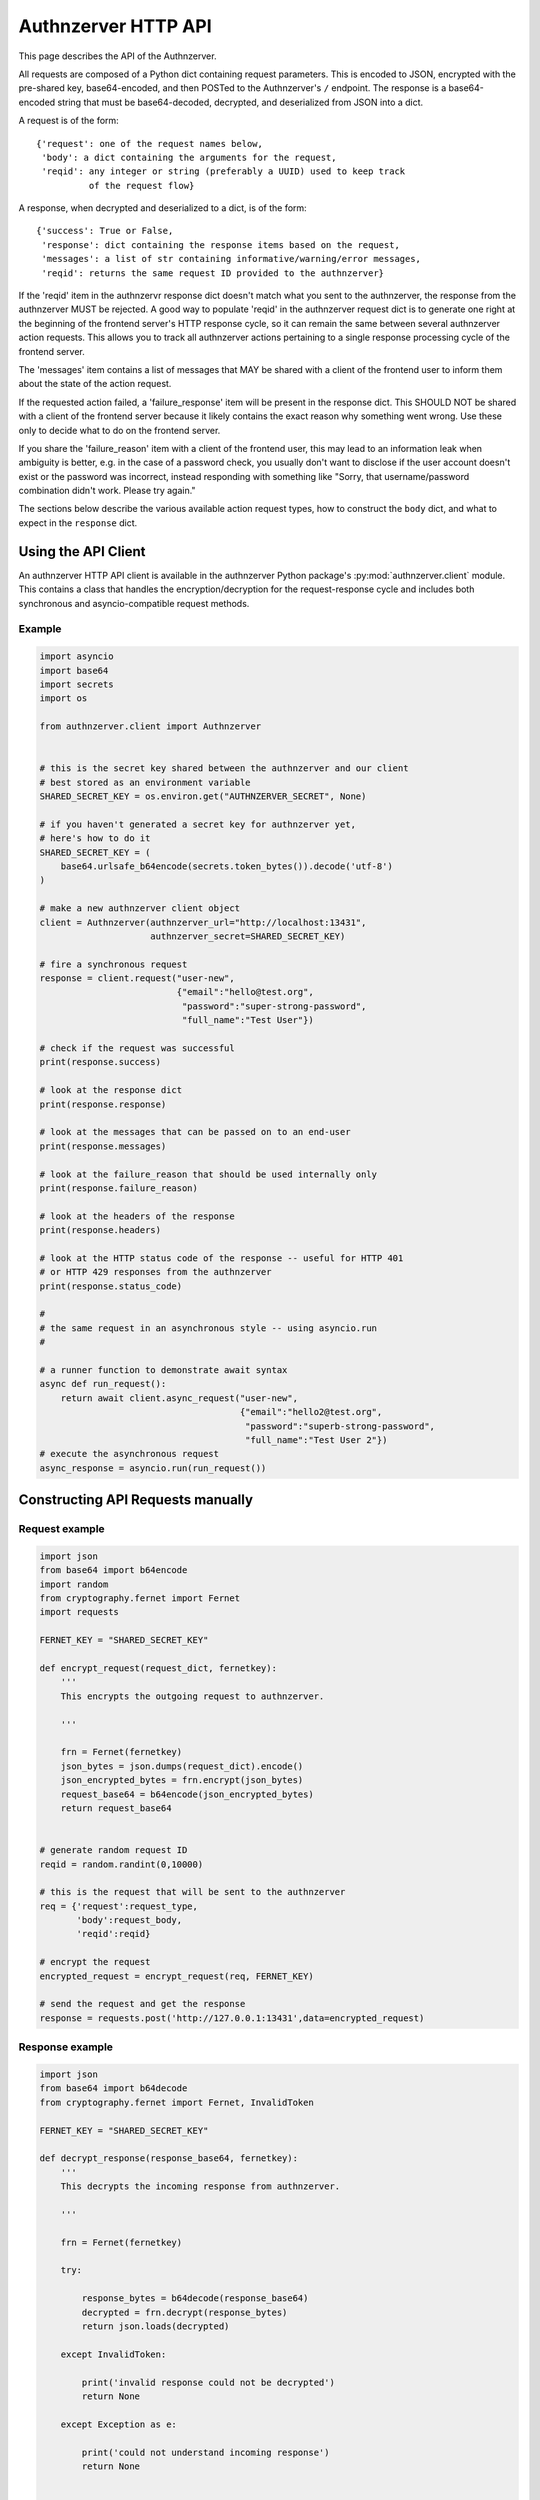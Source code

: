Authnzerver HTTP API
~~~~~~~~~~~~~~~~~~~~

This page describes the API of the Authnzerver.

All requests are composed of a Python dict containing request parameters. This
is encoded to JSON, encrypted with the pre-shared key, base64-encoded, and then
POSTed to the Authnzerver's ``/`` endpoint. The response is a base64-encoded
string that must be base64-decoded, decrypted, and deserialized from JSON into a
dict.

A request is of the form::

  {'request': one of the request names below,
   'body': a dict containing the arguments for the request,
   'reqid': any integer or string (preferably a UUID) used to keep track
            of the request flow}

A response, when decrypted and deserialized to a dict, is of the form::

  {'success': True or False,
   'response': dict containing the response items based on the request,
   'messages': a list of str containing informative/warning/error messages,
   'reqid': returns the same request ID provided to the authnzerver}

If the 'reqid' item in the authnzervr response dict doesn't match what you sent
to the authnzerver, the response from the authnzerver MUST be rejected. A good
way to populate 'reqid' in the authnzerver request dict is to generate one right
at the beginning of the frontend server's HTTP response cycle, so it can remain
the same between several authnzerver action requests. This allows you to track
all authnzerver actions pertaining to a single response processing cycle of the
frontend server.

The 'messages' item contains a list of messages that MAY be shared with a client
of the frontend user to inform them about the state of the action request.

If the requested action failed, a 'failure_response' item will be present in the
response dict. This SHOULD NOT be shared with a client of the frontend server
because it likely contains the exact reason why something went wrong. Use these
only to decide what to do on the frontend server.

If you share the 'failure_reason' item with a client of the frontend user, this
may lead to an information leak when ambiguity is better, e.g. in the case of a
password check, you usually don't want to disclose if the user account doesn't
exist or the password was incorrect, instead responding with something like
"Sorry, that username/password combination didn't work. Please try again."

The sections below describe the various available action request types, how to
construct the ``body`` dict, and what to expect in the ``response`` dict.

Using the API Client
====================

An authnzerver HTTP API client is available in the authnzerver Python package's
:py:mod:`authnzerver.client` module. This contains a class that handles the
encryption/decryption for the request-response cycle and includes
both synchronous and asyncio-compatible request methods.

Example
-------

.. code-block:: python

   import asyncio
   import base64
   import secrets
   import os

   from authnzerver.client import Authnzerver


   # this is the secret key shared between the authnzerver and our client
   # best stored as an environment variable
   SHARED_SECRET_KEY = os.environ.get("AUTHNZERVER_SECRET", None)

   # if you haven't generated a secret key for authnzerver yet,
   # here's how to do it
   SHARED_SECRET_KEY = (
       base64.urlsafe_b64encode(secrets.token_bytes()).decode('utf-8')
   )

   # make a new authnzerver client object
   client = Authnzerver(authnzerver_url="http://localhost:13431",
                        authnzerver_secret=SHARED_SECRET_KEY)

   # fire a synchronous request
   response = client.request("user-new",
                             {"email":"hello@test.org",
                              "password":"super-strong-password",
                              "full_name":"Test User"})

   # check if the request was successful
   print(response.success)

   # look at the response dict
   print(response.response)

   # look at the messages that can be passed on to an end-user
   print(response.messages)

   # look at the failure_reason that should be used internally only
   print(response.failure_reason)

   # look at the headers of the response
   print(response.headers)

   # look at the HTTP status code of the response -- useful for HTTP 401
   # or HTTP 429 responses from the authnzerver
   print(response.status_code)

   #
   # the same request in an asynchronous style -- using asyncio.run
   #

   # a runner function to demonstrate await syntax
   async def run_request():
       return await client.async_request("user-new",
                                         {"email":"hello2@test.org",
                                          "password":"superb-strong-password",
                                          "full_name":"Test User 2"})
   # execute the asynchronous request
   async_response = asyncio.run(run_request())


Constructing API Requests manually
==================================

Request example
---------------

.. code-block:: python

    import json
    from base64 import b64encode
    import random
    from cryptography.fernet import Fernet
    import requests

    FERNET_KEY = "SHARED_SECRET_KEY"

    def encrypt_request(request_dict, fernetkey):
        '''
        This encrypts the outgoing request to authnzerver.

        '''

        frn = Fernet(fernetkey)
        json_bytes = json.dumps(request_dict).encode()
        json_encrypted_bytes = frn.encrypt(json_bytes)
        request_base64 = b64encode(json_encrypted_bytes)
        return request_base64


    # generate random request ID
    reqid = random.randint(0,10000)

    # this is the request that will be sent to the authnzerver
    req = {'request':request_type,
           'body':request_body,
           'reqid':reqid}

    # encrypt the request
    encrypted_request = encrypt_request(req, FERNET_KEY)

    # send the request and get the response
    response = requests.post('http://127.0.0.1:13431',data=encrypted_request)


Response example
----------------

.. code-block:: python

    import json
    from base64 import b64decode
    from cryptography.fernet import Fernet, InvalidToken

    FERNET_KEY = "SHARED_SECRET_KEY"

    def decrypt_response(response_base64, fernetkey):
        '''
        This decrypts the incoming response from authnzerver.

        '''

        frn = Fernet(fernetkey)

        try:

            response_bytes = b64decode(response_base64)
            decrypted = frn.decrypt(response_bytes)
            return json.loads(decrypted)

        except InvalidToken:

            print('invalid response could not be decrypted')
            return None

        except Exception as e:

            print('could not understand incoming response')
            return None


    # decrypt the response
    decrypted_response_dict = decrypt_response(response.text, FERNET_KEY)


Session handling
================

``session-new``: Create a new session
-------------------------------------

Requires the following ``body`` items in a request:

- ``ip_address`` (str): the IP address of the client

- ``user_agent`` (str): the user agent of the client

- ``user_id`` (int): a user ID associated with the client

- ``expires`` (int): the number of days after which the token is invalid

- ``extra_info_json`` (dict): a dict containing arbitrary session associated
  information

Returns a ``response`` with the following items if successful:

- ``session_token`` (str): a session token suitable for use in a session cookie

- ``expires`` (str): a UTC datetime in ISO format indicating when the session
  expires

``session-exists``: Get info about an existing session
------------------------------------------------------

Requires the following ``body`` items in a request:

- ``session_token`` (str): the session token to check

Returns a ``response`` with the following items if successful:

- ``session_info`` (dict): a dict containing session info if it exists, None
  otherwise

``session-delete``: Delete a session
------------------------------------

Requires the following ``body`` items in a request:

- ``session_token`` (str): the session token to delete

Returns a ``response`` with the following items:

- None. Check the ``success`` item in the returned dict.

``session-delete-userid``: Delete all sessions for a user ID
------------------------------------------------------------

Requires the following ``body`` items in a request:

- ``session_token`` (str): the current session token

- ``user_id`` (int): a user ID associated with the client

- ``keep_current_session`` (bool): whether to keep the currently logged-in
  session

Returns a ``response`` with the following items:

- None. Check the ``success`` item in the returned dict.

``user-login``: Perform a user login action
-------------------------------------------

Requires the following ``body`` items in a request:

- ``session_token`` (str): the session token associated with the ``user_id``

- ``email`` (str): the email address associated with the ``user_id``

- ``password`` (str): the password associated with the ``user_id``

Returns a ``response`` with the following items if successful:

- ``user_id`` (int): a user ID associated with the logged-in user or None if
  login failed.

``user-logout``: Perform a user logout action
---------------------------------------------

Requires the following ``body`` items in a request:

- ``user_id`` (int): a user ID associated with the logged-in user or None if
  login failed.

- ``session_token`` (str): the session token associated with the ``user_id``

Returns a ``response`` with the following items if successful:

- ``user_id`` (int): a user ID associated with the logged-in user or None if
  logout failed.

``user-passcheck``: Perform a user password check (requires an existing session)
--------------------------------------------------------------------------------

Requires the following ``body`` items in a request:

- ``session_token`` (str): the session token associated with the ``user_id``

- ``password`` (str): the password associated with the ``user_id``

Returns a ``response`` with the following items if successful:

- ``user_id`` (int): a user ID associated with the logged-in user or None if
  password check failed.

``user-passcheck-nosession``: Perform a user password check (without an existing session)
-----------------------------------------------------------------------------------------

Requires the following ``body`` items in a request:

- ``email`` (str): the email address associated with the ``user_id``

- ``password`` (str): the password associated with the ``user_id``

Returns a ``response`` with the following items if successful:

- ``user_id`` (int): a user ID associated with the logged-in user or None if
  password check failed.


User handling
=============

``user-new``: Create a new user
-------------------------------

Requires the following ``body`` items in a request:

- ``full_name`` (str): the user's full name

- ``email`` (str): the user's email address

- ``password`` (str): the user's password

Optional parameters are:

- ``extra_info`` (dict): arbitrary key-val items to store for this user. This is
  a good place to store user metadata like their organization, their avatar URL,
  their full address, etc.

- ``verify_retry_wait`` (int, default 6, minimum 1): The amount of time in hours
  the user must wait to retry a failed sign-up attempt. This situation arises if
  the user didn't get to their verification token email in time and it expired,
  or they sent back the incorrect token. The user must then wait for
  *verify_retry_wait* hours before they can try to sign up for an account again
  and get a new verification token via email.

Returns a ``response`` with the following items if successful:

- ``user_email`` (str): the user's email address

- ``user_id`` (int): the user's integer user ID

- ``send_verification`` (bool): whether or not an email for user signup
  verification should be sent to this user

``user-delete``: Delete an existing user
----------------------------------------

Requires the following ``body`` items in a request:

- ``email`` (str): the email address of the user

- ``user_id`` (int): the user ID of the user

- ``password`` (str): the password of the user to confirm account deletion if
  the user initiates this request themselves. optional if request was initiated
  by a superuser.

Returns a ``response`` with the following items if successful:

- ``user_id`` (str): the user ID of the just deleted user

- ``email`` (str): the email address of the just deleted user

``user-list``: List all users' or a single user's properties
------------------------------------------------------------

Requires the following ``body`` items in a request:

- ``user_id`` (int): the user ID of the user to look up. If None, will list all
  users.

 Returns a ``response`` with the following items if successful:

- ``user_info`` (list of dicts): a list containing all user info as a dict per
  user. Each dict has the following items of information as dict keys:
  ``user_id``, ``system_id``, ``full_name``, ``email``, ``is_active``,
  ``created_on``, ``user_role``, ``last_login_try``, ``last_login_success``,
  ``extra_info``.

``user-lookup-email``: Look up a user's info given their email address
----------------------------------------------------------------------

Requires the following ``body`` items in a request:

- ``email`` (str): the email address of the user to look up.

 Returns a ``response`` with the following items if successful:

- ``user_info`` (dict): a dict with the following items of information for the
  user as dict keys: ``user_id``, ``system_id``, ``full_name``, ``email``,
  ``is_active``, ``created_on``, ``user_role``, ``last_login_try``,
  ``last_login_success``, ``extra_info``.

``user-lookup-match``: Look up users by matching on a property
--------------------------------------------------------------

Requires the following ``body`` items in a request:

- ``by`` (str): the property to look up users by. This must be one of the
  following: ``user_id``, ``system_id``, ``full_name``, ``email``,
  ``is_active``, ``created_on``, ``user_role``, ``last_login_try``,
  ``last_login_success``, ``extra_info``.

- ``match`` (str or dict): the value to match against the stored value of the
  property. If this is a dict, then ``by`` must be equal to ``extra_info``. The
  dict must be of the form ``{'key':'value'}`` to match one of the JSON items in
  the ``extra_info`` column of the ``users`` table.

Returns a ``response`` with the following items if successful:

- ``user_info`` (list): a list of dicts with the following items of information
  for each user as dict keys: ``user_id``, ``system_id``, ``full_name``,
  ``email``, ``is_active``, ``created_on``, ``user_role``, ``last_login_try``,
  ``last_login_success``, ``extra_info``.

``user-edit``: Edit a user's properties
---------------------------------------

Requires the following ``body`` items in a request:

- ``user_id`` (int): the user ID of the user initiating this request

- ``user_role`` (str): the role of the user initiating this request

- ``session_token`` (str): the session token of the user initiating this request

- ``target_userid`` (int): the user ID that will be the subject of this request

- ``update_dict`` (dict): the items to update. Keys that can be updated by all
  authenticated users are: ``full_name``, ``email``. Additional keys that can be
  updated by superusers only are: ``is_active``, ``user_role``.

Returns a ``response`` with the following items if successful:

- ``user_info`` (dict): dict containing the user's updated information

``user-lock``: Toggle a lock out for an existing user
-----------------------------------------------------

Requires the following ``body`` items in a request:

- ``user_id`` (int): the user ID initiating this request

- ``user_role`` (str): the role of the user initiating this request

- ``session_token`` (str): the session token of the user initiating this request

- ``target_userid`` (int): the user ID of the subject of this request

- ``action`` (str): either ``unlock`` or ``lock``

Returns a ``response`` with the following items if successful:

- ``user_info`` (dict): a dict with user info related to current lock and
  account status.

This request can only be initiated by users with the ``superuser`` role.


Password handling
=================

``user-changepass``: Change an existing user's password
-------------------------------------------------------

Requires the following ``body`` items in a request:

- ``user_id`` (int): the integer user ID of the user

- ``session_token`` (str): the current session token of the user

- ``full_name`` (str): the full name of the user

- ``email`` (str): the email address of the user

- ``current_password`` (str): the current password that will be changed

- ``new_password`` (str): the new password that will be used from now on

Returns a ``response`` with the following items if successful:

- ``user_id`` (int): the user ID of the user

- ``email`` (str): the email address of the user

``user-changepass-nosession``: Change an existing user's password (no session required)
---------------------------------------------------------------------------------------

Requires the following ``body`` items in a request:

- ``user_id`` (int): the integer user ID of the user

- ``full_name`` (str): the full name of the user

- ``email`` (str): the email address of the user

- ``current_password`` (str): the current password that will be changed

- ``new_password`` (str): the new password that will be used from now on

Returns a ``response`` with the following items if successful:

- ``user_id`` (int): the user ID of the user

- ``email`` (str): the email address of the user


``user-resetpass``: Reset a user's password
-------------------------------------------

Requires the following ``body`` items in a request:

- ``email_address`` (str): the email address of the user whose password will be
  reset

- ``new_password`` (str): the new password provided by the user

- ``session_token`` (str): the session token of the session initiating the
  request

Returns a ``response`` with the following items:

- None, check the ``success`` key to see if the request succeeded.

Note that this API action deletes all of the user's existing sessions to make
them log in again with the new password.

``user-resetpass-nosession``: Reset a user's password (no session required)
---------------------------------------------------------------------------

Requires the following ``body`` items in a request:

- ``email_address`` (str): the email address of the user whose password will be
  reset

- ``new_password`` (str): the new password provided by the user

- ``required_active`` (bool): if True, the user's *is_active* column value in
  the DB is required to be True. If False, the user's *is_active* column value
  in the DB is required to be False. Use this to require a specific user
  lock-out state before the password is reset. For example, if you always lock
  out users after their password-reset email token is verified and before
  they've entered a new password, set *required_active* to False.

Returns a ``response`` with the following items:

- None, check the ``success`` key to see if the request succeeded.

``user-validatepass``: Validate the user's password to see if it's insecure
---------------------------------------------------------------------------

Requires the following ``body`` items in a request:

- ``password`` (str): the password to validate

- ``email`` (str): the user's email address

- ``full_name`` (str): the user's full name

Optional items include:

- ``min_pass_length`` (int, default: 12): the minimum allowed password length in
  number of characters

- ``max_unsafe_similarity`` (int, default: 30): the maximum allowed string
  similarity (normalized to 100) between the user's password and their email
  address, their name, or the server's domain name.

Returns a ``response`` with the following items:

- ``success`` (bool): whether the password is OK.

- ``messages`` (str): any messages for the end-user that explain why their
  password was rejected if it was.


Authorization actions
=====================

These actions depend on a permissions policy that can be specified when the
authnzerver starts up. This is a JSON file describing the roles, items, actions,
item visibilities, and finally, the appropriate access rules and limits for each
role. An example is the
`default-permissions-model.json <https://github.com/waqasbhatti/authnzerver/blob/master/authnzerver/default-permissions-model.json>`_
shipped with the authnzerver package. If you don't specify a policy JSON as an
environment variable or as a command line option, this default policy will be
used.

``user-check-access``: Check if the specified user can access a specified item
------------------------------------------------------------------------------

Requires the following ``body`` items in a request:

- ``user_id`` (int): the user ID of the user attempting access.

- ``user_role`` (str): the role of the user attempting access.

- ``action`` (str): the action being checked.

- ``target_name`` (str): the item that the action is going to be applied to.

- ``target_owner`` (int): the user ID of the item's owner.

- ``target_visibility`` (str): the visibility of the item being accessed.

- ``target_sharedwith`` (str): a CSV list of user IDs that the item is shared
  with.

Returns a ``response`` with the following items if successful:

- None, check the value of ``success``. ``True`` indicates the access was
  successfully granted, ``False`` indicates otherwise.

``user-check-limit``: Check if the specified user is over a specified limit
---------------------------------------------------------------------------

Requires the following ``body`` items in a request:

- ``user_id`` (int): the user ID of the user being checked for limit overage.

- ``user_role`` (str): the role of the user being checked.

- ``limit_name`` (str): the name of the limit to be checked.

- ``value_to_check`` (float, int): the amount to be checked against the limit
  value.

Returns a ``response`` with the following items if successful:

- None, check the value of ``success``. ``True`` indicates the user is under the
  specified limit, ``False`` indicates otherwise.


Email actions
=============

``user-sendemail-signup``: Send a verification email to a new user
------------------------------------------------------------------

Requires the following ``body`` items in a request:

- ``email_address`` (str): the email address of the new user

- ``session_token`` (str): the session token of the session initiating this
  request

- ``created_info`` (dict): the dict returned from the ``user-new`` request

- ``server_name`` (str): a name associated with the frontend server initiating
  the request (used in the email sent to the user)

- ``server_baseurl`` (str): the base URL of the frontend server initiating the
  request (used in the email sent to the user).

- ``account_verify_url`` (str): the URL fragment of the account verification
  endpoint on the frontend server initiating the request (used in the email sent
  to the user).

- ``verification_token`` (str): a time-stamped verification token generated by
  the frontend (this will be used as the verification token in the email text)

- ``verification_expiry`` (int): number of seconds after which the verification
  token will expire.

Returns a ``response`` with the following items if successful:

- ``user_id`` (int): the user ID of the user the email was sent to

- ``email_address`` (str): the email address the email was sent to

- ``emailverify_sent_datetime`` (str): the UTC datetime the email was sent on in
  ISO format

``user-sendemail-forgotpass``: Send a verification email to a user who forgot their password
--------------------------------------------------------------------------------------------

Requires the following ``body`` items in a request:

- ``email_address`` (str): the email address of the new user

- ``session_token`` (str): the session token of the session initiating this
  request

- ``created_info`` (dict): the dict returned from the ``user-new`` request

- ``server_name`` (str): a name associated with the frontend server initiating
  the request (used in the email sent to the user)

- ``server_baseurl`` (str): the base URL of the frontend server initiating the
  request (used in the email sent to the user).

- ``password_forgot_url`` (str): the URL fragment of the forgot-password process
  initiation endpoint on the frontend server initiating the request (used in the
  email sent to the user).

- ``verification_token`` (str): a time-stamped verification token generated by
  the frontend (this will be used as the verification token in the email text)

- ``verification_expiry`` (int): number of seconds after which the verification
  token will expire.

Returns a ``response`` with the following items if successful:

- ``user_id`` (int): the user ID of the user the email was sent to

- ``email_address`` (str): the email address the email was sent to

- ``emailforgotpass_sent_datetime`` (str): the UTC datetime the email was sent on in
  ISO format

``user-set-emailverified``: Set the "verified" flag for a user completing sign-up
---------------------------------------------------------------------------------

Requires the following ``body`` items in a request:

- ``email`` (str): the email address of the new user that has completed sign-up
  and the verification token challenge.

Returns a ``response`` with the following items if successful:

- ``user_id`` (int): the user ID of the newly signed-up user the email was sent
  to

- ``user_role`` (str): the user role of the newly signed-up user

- ``is_active`` (bool): True if the user is successfully tagged as verified.

- ``emailverify_sent_datetime`` (str): the UTC datetime the email was sent
  on in ISO format

``user-set-emailsent``: Set the sent datetime for a user sign-up or forgot-pass email
-------------------------------------------------------------------------------------

When some other way of emailing the user, external to authnzerver, is used to
notify them about a signup verification or a forgot-password challenge, use this
API call to set the corresponding time at which the emails were sent. This lets
it do the right thing if someone tries to sign up for an account with the same
email address later.

Requires the following ``body`` items in a request:

- ``email`` (str): the email address of the new user that has completed sign-up
  and the verification token challenge.

- ``email_type`` (str): either "signup" or "forgotpass".

Returns a ``response`` with the following items if successful:

- ``user_id`` (int): the user ID of the newly signed-up user the email was sent
  to

- ``user_role`` (str): the user role of the newly signed-up user

- ``is_active`` (bool): True if the user is successfully tagged as verified.

- ``emailverify_sent_datetime`` (str): the UTC datetime the email was sent
  on in ISO format

- ``emailforgotpass_sent_datetime`` (str): the UTC datetime the email was sent
  on in ISO format


API key actions
===============

``apikey-new``: Create a new API key tied to a user ID, role, and existing user session
---------------------------------------------------------------------------------------

Requires the following ``body`` items in a request:

- ``issuer`` (str): the entity that will be designated as the API key issuer

- ``audience`` (str): the service this API key is being issued for (usually the
  host name of the frontend server)

- ``subject`` (list of str or str): the specific API endpoint(s) this API key is
  being issued for (usually a list of URIs for specific service endpoints)

- ``apiversion`` (int): the version of the API this key is valid for

- ``expires_days`` (int): the number of days that the API key will be valid for

- ``not_valid_before`` (int): the number of seconds after the current UTC time
  required before the API key becomes valid

- ``user_id`` (int): the user ID of the user that this API key is tied to

- ``user_role`` (str): the role of the user that this API key is tied to

- ``ip_address`` (str): the IP address that this API key is tied to

- ``user_agent`` (str): the user agent of the user creating the API key

- ``session_token`` (str): the session token of the user requesting this API key

Returns a ``response`` with the following items if successful:

- ``apikey`` (str): the API key information dict dumped to a JSON string

- ``expires`` (str): a UTC datetime in ISO format indicating when the API key
  expires

``apikey-verify``: Verify a session-tied API key's user ID, role, expiry, and token
-----------------------------------------------------------------------------------

Requires the following ``body`` items in a request:

- ``apikey_dict`` (dict): the decrypted and validated API key information dict
  from the frontend.

- ``user_id`` (int): the user ID of the user that this API key is tied to

- ``user_role`` (str): the role of the user that this API key is tied to


Returns a ``response`` with the following items:

- None, check the value of ``success`` to see if the API key is valid


``apikey-revoke``: Revoke a previously issued session-tied API key
------------------------------------------------------------------

Requires the following ``body`` items in a request:

- ``apikey_dict`` (dict): the decrypted and validated API key information dict
  from the frontend.

- ``user_id`` (int): the user ID of the target user whose API key is being
  revoked

- ``user_role`` (str): the role of the user that this API key is tied to

Returns a ``response`` with the following items:

- None, check the value of ``success`` to see if the API key revocation was
  successful

``apikey-new-nosession``: Create a new API key tied to a user ID, role, and IP address
--------------------------------------------------------------------------------------

See :py:mod:`authnzerver.actions.apikey_nosession` for notes on how to use
no-session API keys.

Requires the following ``body`` items in a request:

- ``issuer`` (str): the entity that will be designated as the API key issuer

- ``audience`` (str): the service this API key is being issued for (usually the
  host name of the frontend server or the API service)

- ``subject`` (list of str or str): the specific API endpoint(s) this API key is
  being issued for (usually a list of URIs for specific service endpoints)

- ``apiversion`` (int): the version of the API this key is valid for

- ``expires_seconds`` (int): the number of seconds that the API key will be
  valid for

- ``not_valid_before`` (int): the number of seconds after the current UTC time
  required before the API key becomes valid

- ``refresh_expires`` (int): the number of seconds that the refresh token will
  be valid for

- ``refresh_nbf`` (int): the number of seconds after the current UTC time
  required before the refresh token become valid

- ``user_id`` (int): the user ID of the user that this API key is tied to

- ``user_role`` (str): the role of the user that this API key is tied to

- ``ip_address`` (str): the IP address that this API key is tied to

Returns a ``response`` with the following items if successful:

- ``apikey`` (str): the API key information dict dumped to a JSON string

- ``expires`` (str): a UTC datetime in ISO format indicating when the API key
  expires

- ``refresh_token`` (str): a refresh token to use when asking for a refreshed
  API key

- ``refresh_token_expires`` (str): a UTC datetime in ISO format indicating when
  the refresh token expires


``apikey-verify-nosession``: Verify a no-session API key's user ID, role, expiry, and token
-------------------------------------------------------------------------------------------

Requires the following ``body`` items in a request:

- ``apikey_dict`` (dict): the decrypted and validated API key information dict
  from the frontend.

- ``user_id`` (int): the user ID of the user that this API key is tied to

- ``user_role`` (str): the role of the user that this API key is tied to


Returns a ``response`` with the following items:

- None, check the value of ``success`` to see if the API key is valid


``apikey-revoke-nosession``: Revoke a previously issued no-session API key
--------------------------------------------------------------------------

Requires the following ``body`` items in a request:

- ``apikey_dict`` (dict): the decrypted and validated API key information dict
  from the frontend.

- ``user_id`` (int): the user ID of the target user whose API key is being
  revoked

- ``user_role`` (str): the role of the user that this API key is tied to

Returns a ``response`` with the following items:

- None, check the value of ``success`` to see if the API key revocation was
  successful

``apikey-revokeall-nosession``: Revoke all previously issued no-session API keys
--------------------------------------------------------------------------------

Requires the following ``body`` items in a request:

- ``apikey_dict`` (dict): the decrypted and validated API key information dict
  from the frontend. A valid and unexpired API no-session is required to
  validate the all-keys revocation request.

- ``user_id`` (int): the user ID of the target user whose API key is being
  revoked

- ``user_role`` (str): the role of the user that this API key is tied to

Returns a ``response`` with the following items:

- None, check the value of ``success`` to see if the API key revocation was
  successful

``apikey-refresh-nosession``: Refresh a previously issued no-session API key
----------------------------------------------------------------------------

Requires the following ``body`` items in a request:

- ``apikey_dict`` (dict): the decrypted and validated API key information dict
  from the frontend.

- ``user_id`` (int): the user ID of the target user whose API key is being
  revoked

- ``user_role`` (str): the role of the user that this API key is tied to

- ``refresh_token`` (str): the refresh token of this API key

- ``ip_address`` (str): the current IP address of the user

- ``expires_seconds`` (int): the number of seconds that the API key will be
  valid for

- ``not_valid_before`` (int): the number of seconds after the current UTC time
  required before the API key becomes valid

- ``refresh_expires`` (int): the number of seconds that the refresh token will
  be valid for

- ``refresh_nbf`` (int): the number of seconds after the current UTC time
  required before the refresh token become valid

Returns a ``response`` with the following items:

- ``apikey`` (str): the API key information dict dumped to a JSON string

- ``expires`` (str): a UTC datetime in ISO format indicating when the API key
  expires

- ``refresh_token`` (str): a new refresh token to use when asking for a
  refreshed API key

- ``refresh_token_expires`` (str): a UTC datetime in ISO format indicating when
  the refresh token expires


Internal actions
================

These are actions that are meant only for internal use of a frontend
server. Invoking these actions MUST NOT accept any direct end-user input or pass
it on to the authnzerver because no permissions are checked.

``internal-user-edit``: Edit a user's information
-------------------------------------------------

Requires the following ``body`` items in a request:

- ``target_userid`` (int): the user ID to update

- ``update_dict`` (dict): a dict containing arbitrary user associated
  information to edit existing values in the columns of the users table.

  The ``update_dict`` cannot contain the following fields: user_id, system_id,
  password, emailverify_sent_datetime, emailforgotpass_sent_datetime,
  emailchangepass_sent_datetime, last_login_success, last_login_try,
  failed_login_tries, created_on. These are tracked in other action functions
  and should not be changed directly. This helps keep the user database
  consistent.

  If ``extra_info`` is one of the items in ``update_dict``, the ``extra_info``
  JSON field in the database will be updated with the dict in
  ``update_dict['extra_info']``. To delete an item from the database
  ``extra_info`` JSON field, pass in the special value of ``"__delete__"`` in
  ``update_dict['extra_info']`` for that item.

Returns a ``response`` with the following items if successful:

- ``user_info`` (dict): all user information with the updates included.

``internal-session-edit``: Edit an existing user session
--------------------------------------------------------

Requires the following ``body`` items in a request:

- ``target_session_token`` (str): the session token to update

- ``update_dict`` (dict): a dict containing arbitrary session associated
  information to add to, edit existing items, or delete items from the
  ``extra_info_json`` column of the sessions table. The ``extra_info_json``
  field in the database will be updated with the info in ``update_dict``. To
  delete an item from ``extra_info_json``, pass in the special value of
  ``"__delete__"`` in ``update_dict`` for that item.

Returns a ``response`` with the following items if successful:

- ``session_info`` (dict): all session related information with the updates
  included.

``internal-user-lock``: Lock/unlock a user
------------------------------------------

Requires the following ``body`` items in a request:

- ``target_userid`` (int): the user ID to lock/unlock
- ``action`` (str): the action to perform, one of: {'unlock','lock'}

Returns a ``response`` with the following items if successful:

- ``user_info`` (dict): user information including the current state of the
  ``is_active`` database column

``internal-user-delete``: Delete a user
----------------------------------------

Requires the following ``body`` items in a request:

- ``target_userid`` (int): the user ID to delete

Returns a ``response`` with the following items if successful:

- ``user_id`` (int): user ID of the user that was deleted
  ``is_active`` database column

